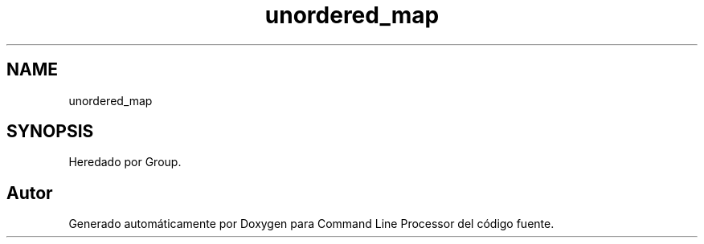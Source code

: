 .TH "unordered_map" 3 "Jueves, 11 de Noviembre de 2021" "Version 0.2.3" "Command Line Processor" \" -*- nroff -*-
.ad l
.nh
.SH NAME
unordered_map
.SH SYNOPSIS
.br
.PP
.PP
Heredado por Group\&.

.SH "Autor"
.PP 
Generado automáticamente por Doxygen para Command Line Processor del código fuente\&.
